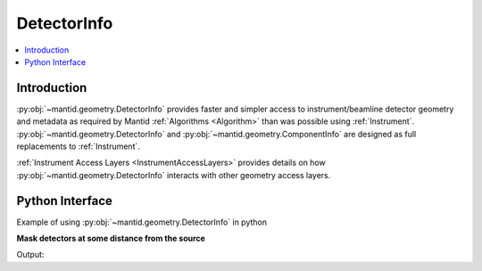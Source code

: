 .. _DetectorInfo:

============
DetectorInfo
============

.. contents::
  :local:

Introduction
------------
:py:obj:`~mantid.geometry.DetectorInfo` provides faster and simpler access to instrument/beamline detector geometry and metadata as required by Mantid :ref:`Algorithms <Algorithm>` than was possible using :ref:`Instrument`. :py:obj:`~mantid.geometry.DetectorInfo` and :py:obj:`~mantid.geometry.ComponentInfo` are designed as full replacements to :ref:`Instrument`.

:ref:`Instrument Access Layers <InstrumentAccessLayers>` provides details on how :py:obj:`~mantid.geometry.DetectorInfo` interacts with other geometry access layers.

Python Interface
----------------

Example of using :py:obj:`~mantid.geometry.DetectorInfo` in python

**Mask detectors at some distance from the source**


.. testcode:: mask_detectors

   from mantid.simpleapi import CreateSampleWorkspace

   # Test workspace with instrument
   ws = CreateSampleWorkspace()
   det_info = ws.detectorInfo();
   mask_count = 0
   for item in det_info:
       if not item.isMonitor and item.l2 > 2.0:
           item.setMasked(True)
           mask_count += 1
   print('masked {} detectors'.format(mask_count))

Output:

.. testoutput:: mask_detectors

   masked 200 detectors

.. categories:: Concepts
